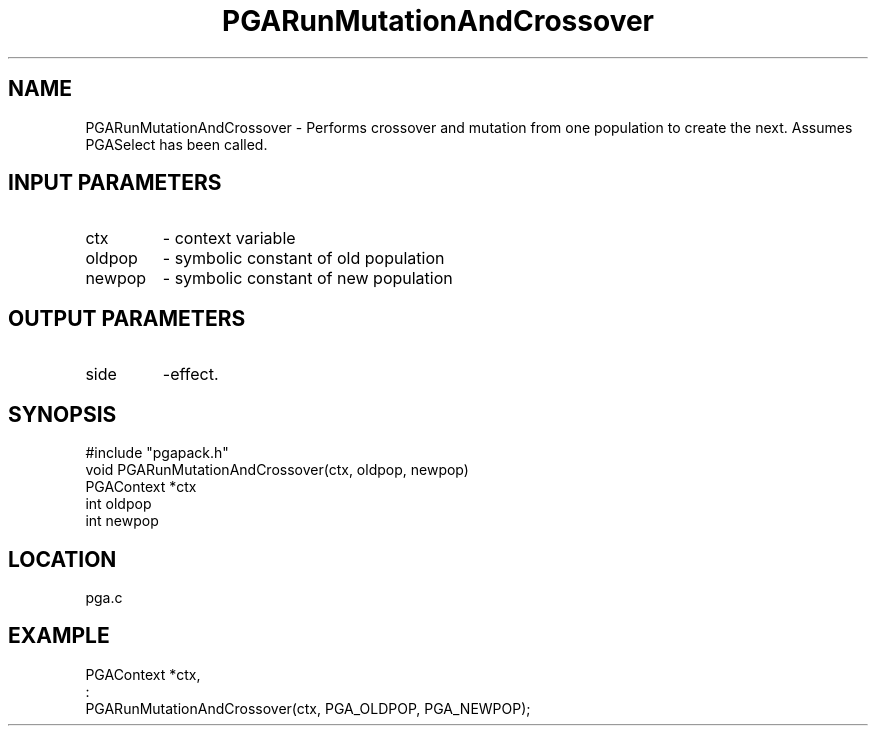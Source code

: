 .TH PGARunMutationAndCrossover 8 "05/01/95" " " "PGAPack"
.SH NAME
PGARunMutationAndCrossover \- Performs crossover and mutation from one
population to create the next.  Assumes PGASelect has been called.
.SH INPUT PARAMETERS
.PD 0
.TP
ctx
- context variable
.PD 0
.TP
oldpop
- symbolic constant of old population
.PD 0
.TP
newpop
- symbolic constant of new population
.PD 1
.SH OUTPUT PARAMETERS
.PD 0
.TP
side
-effect.
.PD 1
.SH SYNOPSIS
.nf
#include "pgapack.h"
void  PGARunMutationAndCrossover(ctx, oldpop, newpop)
PGAContext *ctx
int oldpop
int newpop
.fi
.SH LOCATION
pga.c
.SH EXAMPLE
.nf
PGAContext *ctx,
:
PGARunMutationAndCrossover(ctx, PGA_OLDPOP, PGA_NEWPOP);

.fi
